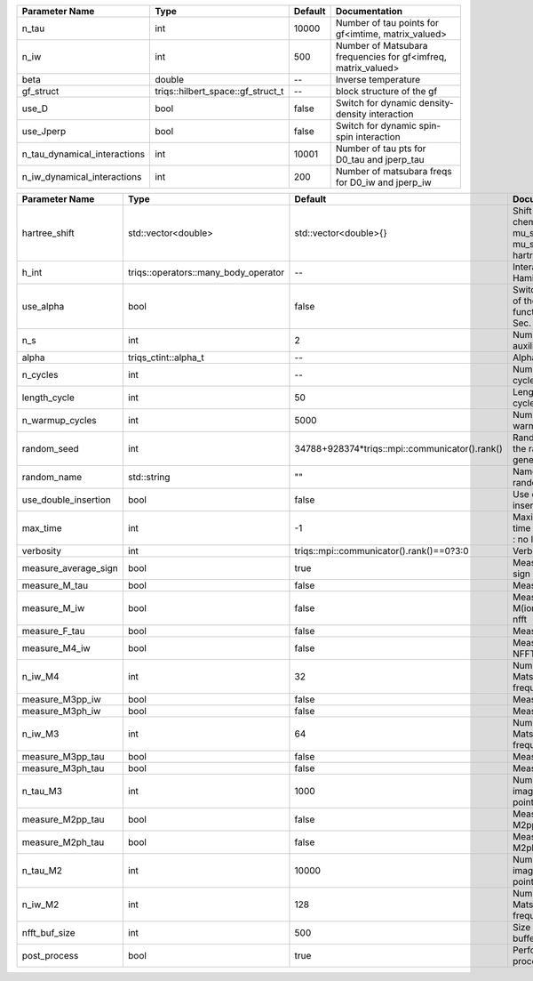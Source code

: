 +------------------------------+-----------------------------------+---------+----------------------------------------------------------------+
| Parameter Name               | Type                              | Default | Documentation                                                  |
+==============================+===================================+=========+================================================================+
| n_tau                        | int                               | 10000   | Number of tau points for gf<imtime, matrix_valued>             |
+------------------------------+-----------------------------------+---------+----------------------------------------------------------------+
| n_iw                         | int                               | 500     | Number of Matsubara frequencies for gf<imfreq, matrix_valued>  |
+------------------------------+-----------------------------------+---------+----------------------------------------------------------------+
| beta                         | double                            | --      | Inverse temperature                                            |
+------------------------------+-----------------------------------+---------+----------------------------------------------------------------+
| gf_struct                    | triqs::hilbert_space::gf_struct_t | --      | block structure of the gf                                      |
+------------------------------+-----------------------------------+---------+----------------------------------------------------------------+
| use_D                        | bool                              | false   | Switch for dynamic density-density interaction                 |
+------------------------------+-----------------------------------+---------+----------------------------------------------------------------+
| use_Jperp                    | bool                              | false   | Switch for dynamic spin-spin interaction                       |
+------------------------------+-----------------------------------+---------+----------------------------------------------------------------+
| n_tau_dynamical_interactions | int                               | 10001   | Number of tau pts for D0_tau and jperp_tau                     |
+------------------------------+-----------------------------------+---------+----------------------------------------------------------------+
| n_iw_dynamical_interactions  | int                               | 200     | Number of matsubara freqs for D0_iw and jperp_iw               |
+------------------------------+-----------------------------------+---------+----------------------------------------------------------------+



+----------------------+--------------------------------------+------------------------------------------------+------------------------------------------------------------------------------+
| Parameter Name       | Type                                 | Default                                        | Documentation                                                                |
+======================+======================================+================================================+==============================================================================+
| hartree_shift        | std::vector<double>                  | std::vector<double>{}                          | Shift of the chemical potential mu_sigma --> mu_sigma + hartree_shift_sigma  |
+----------------------+--------------------------------------+------------------------------------------------+------------------------------------------------------------------------------+
| h_int                | triqs::operators::many_body_operator | --                                             | Interaction Hamiltonian                                                      |
+----------------------+--------------------------------------+------------------------------------------------+------------------------------------------------------------------------------+
| use_alpha            | bool                                 | false                                          | Switch for the use of the alpha function. Compare Sec. 1.3 in Notes.         |
+----------------------+--------------------------------------+------------------------------------------------+------------------------------------------------------------------------------+
| n_s                  | int                                  | 2                                              | Number of auxiliary spins                                                    |
+----------------------+--------------------------------------+------------------------------------------------+------------------------------------------------------------------------------+
| alpha                | triqs_ctint::alpha_t                 | --                                             | Alpha parameter                                                              |
+----------------------+--------------------------------------+------------------------------------------------+------------------------------------------------------------------------------+
| n_cycles             | int                                  | --                                             | Number of MC cycles                                                          |
+----------------------+--------------------------------------+------------------------------------------------+------------------------------------------------------------------------------+
| length_cycle         | int                                  | 50                                             | Length of a MC cycles                                                        |
+----------------------+--------------------------------------+------------------------------------------------+------------------------------------------------------------------------------+
| n_warmup_cycles      | int                                  | 5000                                           | Number of warmup cycles                                                      |
+----------------------+--------------------------------------+------------------------------------------------+------------------------------------------------------------------------------+
| random_seed          | int                                  | 34788+928374*triqs::mpi::communicator().rank() | Random seed of the random generator                                          |
+----------------------+--------------------------------------+------------------------------------------------+------------------------------------------------------------------------------+
| random_name          | std::string                          | ""                                             | Name of the random generator                                                 |
+----------------------+--------------------------------------+------------------------------------------------+------------------------------------------------------------------------------+
| use_double_insertion | bool                                 | false                                          | Use double insertion                                                         |
+----------------------+--------------------------------------+------------------------------------------------+------------------------------------------------------------------------------+
| max_time             | int                                  | -1                                             | Maximum running time in seconds (-1 : no limit)                              |
+----------------------+--------------------------------------+------------------------------------------------+------------------------------------------------------------------------------+
| verbosity            | int                                  | triqs::mpi::communicator().rank()==0?3:0       | Verbosity                                                                    |
+----------------------+--------------------------------------+------------------------------------------------+------------------------------------------------------------------------------+
| measure_average_sign | bool                                 | true                                           | Measure the MC sign                                                          |
+----------------------+--------------------------------------+------------------------------------------------+------------------------------------------------------------------------------+
| measure_M_tau        | bool                                 | false                                          | Measure M(tau)                                                               |
+----------------------+--------------------------------------+------------------------------------------------+------------------------------------------------------------------------------+
| measure_M_iw         | bool                                 | false                                          | Measure M(iomega) using nfft                                                 |
+----------------------+--------------------------------------+------------------------------------------------+------------------------------------------------------------------------------+
| measure_F_tau        | bool                                 | false                                          | Measure F(tau)                                                               |
+----------------------+--------------------------------------+------------------------------------------------+------------------------------------------------------------------------------+
| measure_M4_iw        | bool                                 | false                                          | Measure M4(iw) NFFT                                                          |
+----------------------+--------------------------------------+------------------------------------------------+------------------------------------------------------------------------------+
| n_iw_M4              | int                                  | 32                                             | Number of positive Matsubara frequencies in M4                               |
+----------------------+--------------------------------------+------------------------------------------------+------------------------------------------------------------------------------+
| measure_M3pp_iw      | bool                                 | false                                          | Measure M3pp(iw)                                                             |
+----------------------+--------------------------------------+------------------------------------------------+------------------------------------------------------------------------------+
| measure_M3ph_iw      | bool                                 | false                                          | Measure M3ph(iw)                                                             |
+----------------------+--------------------------------------+------------------------------------------------+------------------------------------------------------------------------------+
| n_iw_M3              | int                                  | 64                                             | Number of positive Matsubara frequencies in M3                               |
+----------------------+--------------------------------------+------------------------------------------------+------------------------------------------------------------------------------+
| measure_M3pp_tau     | bool                                 | false                                          | Measure M3pp(iw)                                                             |
+----------------------+--------------------------------------+------------------------------------------------+------------------------------------------------------------------------------+
| measure_M3ph_tau     | bool                                 | false                                          | Measure M3ph(iw)                                                             |
+----------------------+--------------------------------------+------------------------------------------------+------------------------------------------------------------------------------+
| n_tau_M3             | int                                  | 1000                                           | Number of imaginary time points in M3                                        |
+----------------------+--------------------------------------+------------------------------------------------+------------------------------------------------------------------------------+
| measure_M2pp_tau     | bool                                 | false                                          | Measure M2pp(tau)                                                            |
+----------------------+--------------------------------------+------------------------------------------------+------------------------------------------------------------------------------+
| measure_M2ph_tau     | bool                                 | false                                          | Measure M2ph(tau)                                                            |
+----------------------+--------------------------------------+------------------------------------------------+------------------------------------------------------------------------------+
| n_tau_M2             | int                                  | 10000                                          | Number of imaginary time points in M2                                        |
+----------------------+--------------------------------------+------------------------------------------------+------------------------------------------------------------------------------+
| n_iw_M2              | int                                  | 128                                            | Number of positive Matsubara frequencies in M2                               |
+----------------------+--------------------------------------+------------------------------------------------+------------------------------------------------------------------------------+
| nfft_buf_size        | int                                  | 500                                            | Size of the Nfft buffer                                                      |
+----------------------+--------------------------------------+------------------------------------------------+------------------------------------------------------------------------------+
| post_process         | bool                                 | true                                           | Perform post processing                                                      |
+----------------------+--------------------------------------+------------------------------------------------+------------------------------------------------------------------------------+